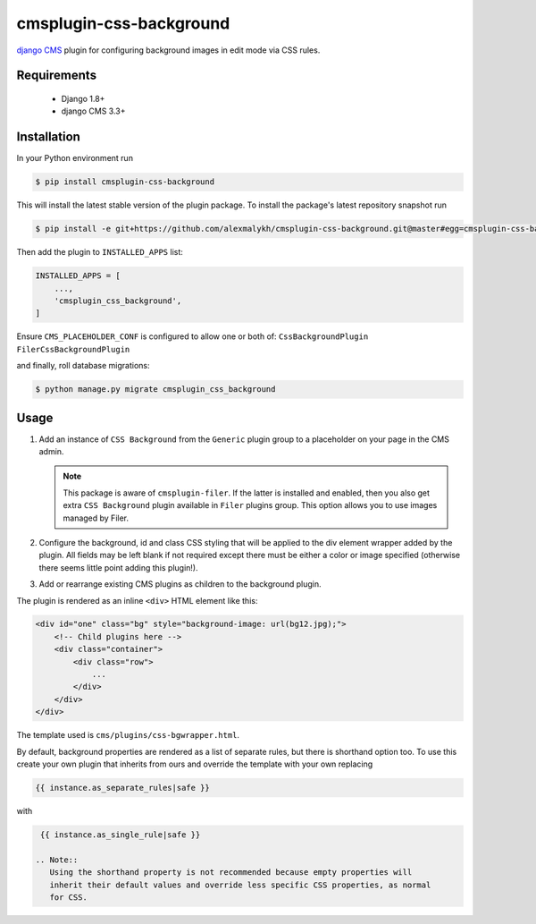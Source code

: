 cmsplugin-css-background
========================
.. _django CMS: https://django-cms.org

`django CMS`_ plugin for configuring background images in edit mode via CSS
rules.


Requirements
------------

    * Django 1.8+
    * django CMS 3.3+

Installation
------------

In your Python environment run

.. code:: shell

    $ pip install cmsplugin-css-background

This will install the latest stable version of the plugin package.
To install the package's latest repository snapshot run

.. code:: shell

    $ pip install -e git+https://github.com/alexmalykh/cmsplugin-css-background.git@master#egg=cmsplugin-css-background

Then add the plugin to ``INSTALLED_APPS`` list:

.. code:: python

    INSTALLED_APPS = [
        ...,
        'cmsplugin_css_background',
    ]

Ensure ``CMS_PLACEHOLDER_CONF`` is configured to allow one or both of: 
``CssBackgroundPlugin`` ``FilerCssBackgroundPlugin``

and finally, roll database migrations:

.. code:: shell

    $ python manage.py migrate cmsplugin_css_background


Usage
-----

1. Add an instance of ``CSS Background`` from the ``Generic`` plugin group to a
   placeholder on your page in the CMS admin.
   
   .. Note::
      This package is aware of ``cmsplugin-filer``. If the latter is
      installed and enabled, then you also get extra ``CSS Background`` plugin
      available in ``Filer`` plugins group. This option allows you to use images
      managed by Filer.

2. Configure the background, id and class CSS styling that will be applied to the
   div element wrapper added by the plugin. All fields may be left blank if not
   required except there must be either a color or image specified (otherwise there
   seems little point adding this plugin!).

3. Add or rearrange existing CMS plugins as children to the background plugin.

The plugin is rendered as an inline ``<div>`` HTML element like this:

.. code:: html

    <div id="one" class="bg" style="background-image: url(bg12.jpg);">
        <!-- Child plugins here -->
        <div class="container">
            <div class="row">
                ...
            </div>
        </div>
    </div>

The template used is ``cms/plugins/css-bgwrapper.html``.

By default, background properties are rendered as a list of separate rules,
but there is shorthand option too. To use this create your own plugin that inherits
from ours and override the template with your own replacing

.. code:: django

    {{ instance.as_separate_rules|safe }}

with

.. code:: django

    {{ instance.as_single_rule|safe }}

   .. Note::
      Using the shorthand property is not recommended because empty properties will
      inherit their default values and override less specific CSS properties, as normal
      for CSS.

.. Translations
.. ~~~~~~~~~~~~
.. you can help to translate this plugin at Transifex

